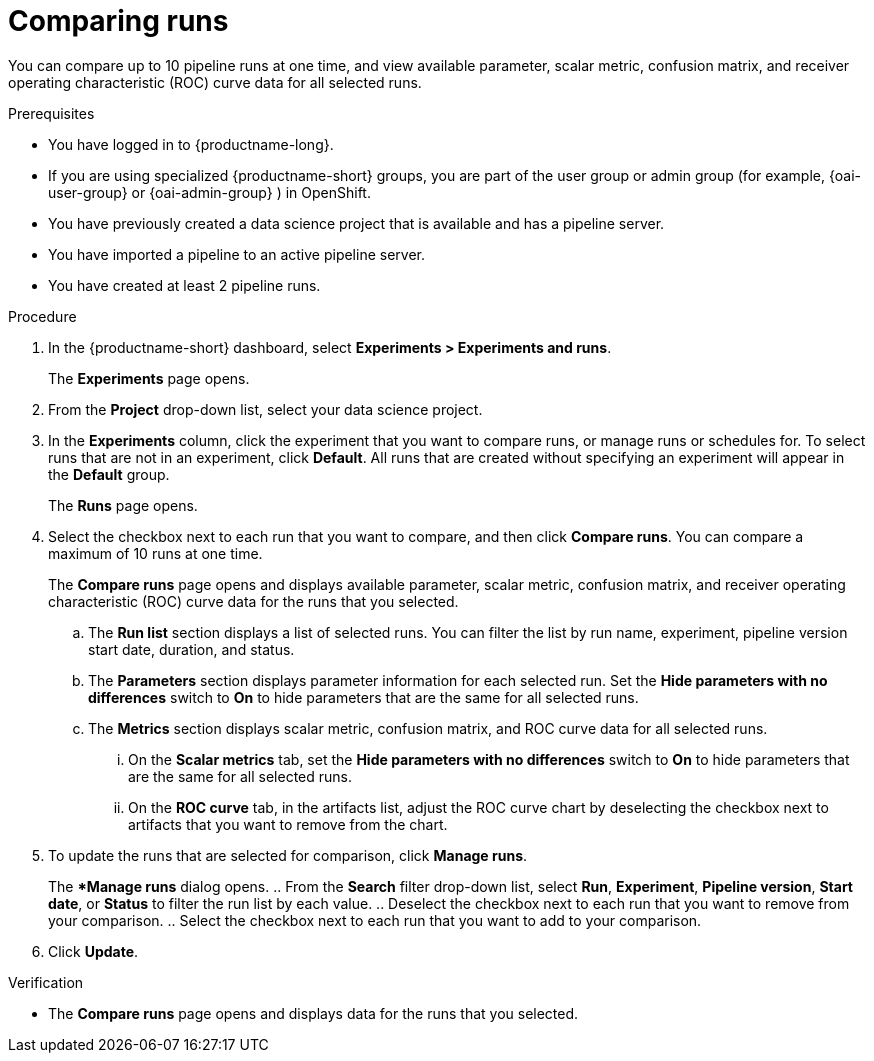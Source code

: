 :_module-type: PROCEDURE

[id='comparing-runs_{context}']
= Comparing runs

[role='_abstract']
You can compare up to 10 pipeline runs at one time, and view available parameter, scalar metric, confusion matrix, and receiver operating characteristic (ROC) curve data for all selected runs.

.Prerequisites
* You have logged in to {productname-long}.
ifdef::upstream[]
* If you are using specialized {productname-short} groups, you are part of the user group or admin group (for example, {odh-user-group} or {odh-admin-group}) in OpenShift.
endif::[]
ifndef::upstream[]
* If you are using specialized {productname-short} groups, you are part of the user group or admin group (for example, {oai-user-group} or {oai-admin-group} ) in OpenShift.
endif::[]
* You have previously created a data science project that is available and has a pipeline server.
* You have imported a pipeline to an active pipeline server.
* You have created at least 2 pipeline runs.

.Procedure
. In the {productname-short} dashboard, select *Experiments > Experiments and runs*.
+ 
The *Experiments* page opens.
. From the *Project* drop-down list, select your data science project.
. In the *Experiments* column, click the experiment that you want to compare runs, or manage runs or schedules for. To select runs that are not in an experiment, click *Default*. All runs that are created without specifying an experiment will appear in the *Default* group.
+
The *Runs* page opens.
. Select the checkbox next to each run that you want to compare, and then click *Compare runs*. You can compare a maximum of 10 runs at one time.
+ 
The *Compare runs* page opens and displays available parameter, scalar metric, confusion matrix, and receiver operating characteristic (ROC) curve data for the runs that you selected.
+
.. The *Run list* section displays a list of selected runs. You can filter the list by run name, experiment, pipeline version start date, duration, and status.
.. The *Parameters* section displays parameter information for each selected run. Set the *Hide parameters with no differences* switch to *On* to hide parameters that are the same for all selected runs.
.. The *Metrics* section displays scalar metric, confusion matrix, and ROC curve data for all selected runs.
... On the *Scalar metrics* tab, set the *Hide parameters with no differences* switch to *On* to hide parameters that are the same for all selected runs.
... On the *ROC curve* tab, in the artifacts list, adjust the ROC curve chart by deselecting the checkbox next to artifacts that you want to remove from the chart.
. To update the runs that are selected for comparison, click *Manage runs*.
+ 
The **Manage runs* dialog opens.
.. From the *Search* filter drop-down list, select *Run*, *Experiment*, *Pipeline version*, *Start date*, or *Status* to filter the run list by each value.
.. Deselect the checkbox next to each run that you want to remove from your comparison.
.. Select the checkbox next to each run that you want to add to your comparison.
. Click *Update*.

.Verification
* The *Compare runs* page opens and displays data for the runs that you selected.



